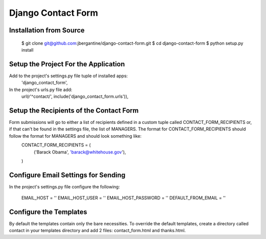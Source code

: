 =====================
 Django Contact Form
=====================

Installation from Source
========================

 $ git clone git@github.com:jbergantine/django-contact-form.git
 $ cd django-contact-form
 $ python setup.py install

Setup the Project For the Application
=====================================

Add to the project's settings.py file tuple of installed apps:
 'django_contact_form',

In the project's urls.py file add:
 url(r'^contact/', include('django_contact_form.urls')),

Setup the Recipients of the Contact Form
========================================

Form submissions will go to either a list of recipients defined in a custom tuple called CONTACT_FORM_RECIPIENTS or, if that can't be found in the settings file, the list of MANAGERS. The format for CONTACT_FORM_RECIPIENTS should follow the format for MANAGERS and should look something like:
 CONTACT_FORM_RECIPIENTS = (
     ('Barack Obama', 'barack@whitehouse.gov'),
 )

Configure Email Settings for Sending
====================================

In the project's settings.py file configure the following:

 EMAIL_HOST = ''
 EMAIL_HOST_USER = ''
 EMAIL_HOST_PASSWORD = ''
 DEFAULT_FROM_EMAIL = ''

Configure the Templates
=======================

By default the templates contain only the bare necessities. To override the default templates, create a directory called contact in your templates directory and add 2 files: contact_form.html and thanks.html.